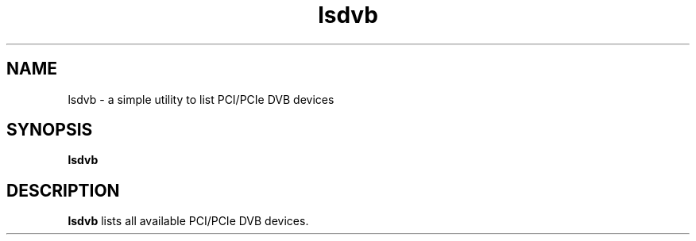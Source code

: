 .TH lsdvb 1 "September February 19, 2013"
.SH NAME
lsdvb \- a simple utility to list PCI/PCIe DVB devices
.SH SYNOPSIS
.B lsdvb
.br
.SH DESCRIPTION
.B lsdvb
lists all available PCI/PCIe DVB devices.

